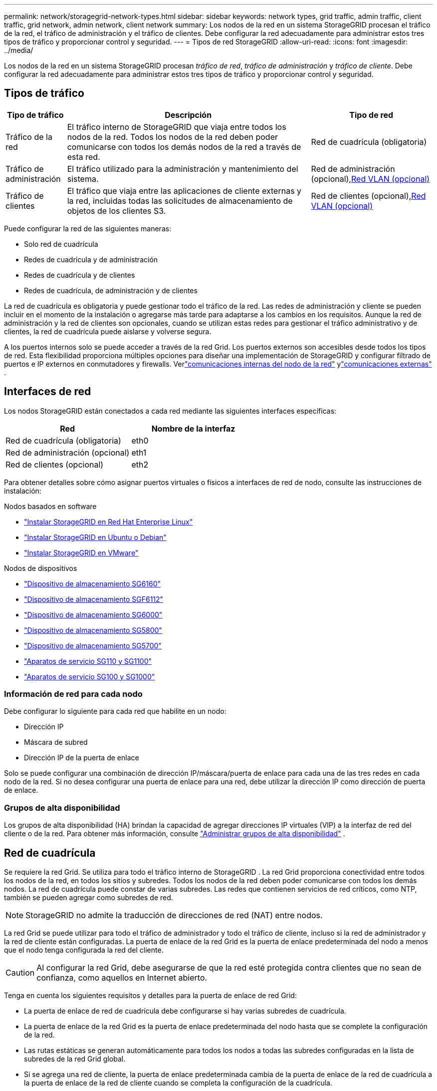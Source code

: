---
permalink: network/storagegrid-network-types.html 
sidebar: sidebar 
keywords: network types, grid traffic, admin traffic, client traffic, grid network, admin network, client network 
summary: Los nodos de la red en un sistema StorageGRID procesan el tráfico de la red, el tráfico de administración y el tráfico de clientes.  Debe configurar la red adecuadamente para administrar estos tres tipos de tráfico y proporcionar control y seguridad. 
---
= Tipos de red StorageGRID
:allow-uri-read: 
:icons: font
:imagesdir: ../media/


[role="lead"]
Los nodos de la red en un sistema StorageGRID procesan _tráfico de red_, _tráfico de administración_ y _tráfico de cliente_.  Debe configurar la red adecuadamente para administrar estos tres tipos de tráfico y proporcionar control y seguridad.



== Tipos de tráfico

[cols="1a,4a,2a"]
|===
| Tipo de tráfico | Descripción | Tipo de red 


 a| 
Tráfico de la red
 a| 
El tráfico interno de StorageGRID que viaja entre todos los nodos de la red.  Todos los nodos de la red deben poder comunicarse con todos los demás nodos de la red a través de esta red.
 a| 
Red de cuadrícula (obligatoria)



 a| 
Tráfico de administración
 a| 
El tráfico utilizado para la administración y mantenimiento del sistema.
 a| 
Red de administración (opcional),<<Redes VLAN opcionales,Red VLAN (opcional)>>



 a| 
Tráfico de clientes
 a| 
El tráfico que viaja entre las aplicaciones de cliente externas y la red, incluidas todas las solicitudes de almacenamiento de objetos de los clientes S3.
 a| 
Red de clientes (opcional),<<Redes VLAN opcionales,Red VLAN (opcional)>>

|===
Puede configurar la red de las siguientes maneras:

* Solo red de cuadrícula
* Redes de cuadrícula y de administración
* Redes de cuadrícula y de clientes
* Redes de cuadrícula, de administración y de clientes


La red de cuadrícula es obligatoria y puede gestionar todo el tráfico de la red.  Las redes de administración y cliente se pueden incluir en el momento de la instalación o agregarse más tarde para adaptarse a los cambios en los requisitos.  Aunque la red de administración y la red de clientes son opcionales, cuando se utilizan estas redes para gestionar el tráfico administrativo y de clientes, la red de cuadrícula puede aislarse y volverse segura.

A los puertos internos solo se puede acceder a través de la red Grid.  Los puertos externos son accesibles desde todos los tipos de red.  Esta flexibilidad proporciona múltiples opciones para diseñar una implementación de StorageGRID y configurar filtrado de puertos e IP externos en conmutadores y firewalls. Verlink:../network/internal-grid-node-communications.html["comunicaciones internas del nodo de la red"] ylink:../network/external-communications.html["comunicaciones externas"] .



== Interfaces de red

Los nodos StorageGRID están conectados a cada red mediante las siguientes interfaces específicas:

[cols="1a,1a"]
|===
| Red | Nombre de la interfaz 


 a| 
Red de cuadrícula (obligatoria)
 a| 
eth0



 a| 
Red de administración (opcional)
 a| 
eth1



 a| 
Red de clientes (opcional)
 a| 
eth2

|===
Para obtener detalles sobre cómo asignar puertos virtuales o físicos a interfaces de red de nodo, consulte las instrucciones de instalación:

.Nodos basados en software
* link:../rhel/index.html["Instalar StorageGRID en Red Hat Enterprise Linux"]
* link:../ubuntu/index.html["Instalar StorageGRID en Ubuntu o Debian"]
* link:../vmware/index.html["Instalar StorageGRID en VMware"]


.Nodos de dispositivos
* https://docs.netapp.com/us-en/storagegrid-appliances/installconfig/hardware-description-sg6100.html["Dispositivo de almacenamiento SG6160"^]
* https://docs.netapp.com/us-en/storagegrid-appliances/installconfig/hardware-description-sg6100.html["Dispositivo de almacenamiento SGF6112"^]
* https://docs.netapp.com/us-en/storagegrid-appliances/installconfig/hardware-description-sg6000.html["Dispositivo de almacenamiento SG6000"^]
* https://docs.netapp.com/us-en/storagegrid-appliances/installconfig/hardware-description-sg5800.html["Dispositivo de almacenamiento SG5800"^]
* https://docs.netapp.com/us-en/storagegrid-appliances/installconfig/hardware-description-sg5700.html["Dispositivo de almacenamiento SG5700"^]
* https://docs.netapp.com/us-en/storagegrid-appliances/installconfig/hardware-description-sg110-and-1100.html["Aparatos de servicio SG110 y SG1100"^]
* https://docs.netapp.com/us-en/storagegrid-appliances/installconfig/hardware-description-sg100-and-1000.html["Aparatos de servicio SG100 y SG1000"^]




=== Información de red para cada nodo

Debe configurar lo siguiente para cada red que habilite en un nodo:

* Dirección IP
* Máscara de subred
* Dirección IP de la puerta de enlace


Solo se puede configurar una combinación de dirección IP/máscara/puerta de enlace para cada una de las tres redes en cada nodo de la red.  Si no desea configurar una puerta de enlace para una red, debe utilizar la dirección IP como dirección de puerta de enlace.



=== Grupos de alta disponibilidad

Los grupos de alta disponibilidad (HA) brindan la capacidad de agregar direcciones IP virtuales (VIP) a la interfaz de red del cliente o de la red. Para obtener más información, consulte link:../admin/managing-high-availability-groups.html["Administrar grupos de alta disponibilidad"] .



== Red de cuadrícula

Se requiere la red Grid.  Se utiliza para todo el tráfico interno de StorageGRID .  La red Grid proporciona conectividad entre todos los nodos de la red, en todos los sitios y subredes.  Todos los nodos de la red deben poder comunicarse con todos los demás nodos.  La red de cuadrícula puede constar de varias subredes.  Las redes que contienen servicios de red críticos, como NTP, también se pueden agregar como subredes de red.


NOTE: StorageGRID no admite la traducción de direcciones de red (NAT) entre nodos.

La red Grid se puede utilizar para todo el tráfico de administrador y todo el tráfico de cliente, incluso si la red de administrador y la red de cliente están configuradas.  La puerta de enlace de la red Grid es la puerta de enlace predeterminada del nodo a menos que el nodo tenga configurada la red del cliente.


CAUTION: Al configurar la red Grid, debe asegurarse de que la red esté protegida contra clientes que no sean de confianza, como aquellos en Internet abierto.

Tenga en cuenta los siguientes requisitos y detalles para la puerta de enlace de red Grid:

* La puerta de enlace de red de cuadrícula debe configurarse si hay varias subredes de cuadrícula.
* La puerta de enlace de la red Grid es la puerta de enlace predeterminada del nodo hasta que se complete la configuración de la red.
* Las rutas estáticas se generan automáticamente para todos los nodos a todas las subredes configuradas en la lista de subredes de la red Grid global.
* Si se agrega una red de cliente, la puerta de enlace predeterminada cambia de la puerta de enlace de la red de cuadrícula a la puerta de enlace de la red de cliente cuando se completa la configuración de la cuadrícula.




== Red de administración

La red de administración es opcional.  Una vez configurado, se puede utilizar para el tráfico de administración y mantenimiento del sistema.  La red de administración normalmente es una red privada y no necesita ser enrutable entre nodos.

Puede elegir qué nodos de la red deben tener habilitada la red de administración.

Cuando utiliza la red de administración, no es necesario que el tráfico administrativo y de mantenimiento viaje a través de la red Grid.  Los usos típicos de la red de administración incluyen los siguientes:

* Acceso a las interfaces de usuario de Grid Manager y Tenant Manager.
* Acceso a servicios críticos como servidores NTP, servidores DNS, servidores de administración de claves externas (KMS) y servidores de Protocolo ligero de acceso a directorios (LDAP).
* Acceso a los registros de auditoría en los nodos de administración.
* Acceso al Protocolo Secure Shell (SSH) para mantenimiento y soporte.


La red de administración nunca se utiliza para el tráfico de la red interna.  Se proporciona una puerta de enlace de red de administración que permite que la red de administración se comunique con múltiples subredes externas.  Sin embargo, la puerta de enlace de la red de administración nunca se utiliza como puerta de enlace predeterminada del nodo.

Tenga en cuenta los siguientes requisitos y detalles para la puerta de enlace de la red de administración:

* La puerta de enlace de la red de administración es necesaria si las conexiones se realizarán desde fuera de la subred de la red de administración o si se configuran varias subredes de la red de administración.
* Se crean rutas estáticas para cada subred configurada en la Lista de subredes de la red de administración del nodo.




== Red de clientes

La red de clientes es opcional.  Cuando se configura, se utiliza para proporcionar acceso a servicios de red para aplicaciones cliente como S3.  Si planea hacer que los datos de StorageGRID sean accesibles a un recurso externo (por ejemplo, un grupo de almacenamiento en la nube o el servicio de replicación StorageGRID CloudMirror), el recurso externo también puede usar la red del cliente.  Los nodos de la red pueden comunicarse con cualquier subred accesible a través de la puerta de enlace de la red del cliente.

Puede elegir qué nodos de la red deben tener habilitada la Red de cliente.  No es necesario que todos los nodos estén en la misma red de cliente y los nodos nunca se comunicarán entre sí a través de la red de cliente.  La red del cliente no estará operativa hasta que se complete la instalación de la red.

Para mayor seguridad, puede especificar que la interfaz de red de cliente de un nodo no sea confiable para que la red de cliente sea más restrictiva en cuanto a qué conexiones están permitidas.  Si la interfaz de red de cliente de un nodo no es confiable, la interfaz acepta conexiones salientes como las que usa la replicación de CloudMirror, pero solo acepta conexiones entrantes en puertos que se hayan configurado explícitamente como puntos finales del balanceador de carga. Verlink:../admin/manage-firewall-controls.html["Administrar los controles del firewall"] ylink:../admin/configuring-load-balancer-endpoints.html["Configurar los puntos finales del balanceador de carga"] .

Cuando se utiliza una red de cliente, no es necesario que el tráfico del cliente viaje a través de la red de cuadrícula.  El tráfico de la red se puede separar en una red segura y no enrutable.  Los siguientes tipos de nodos suelen configurarse con una red de cliente:

* Nodos de puerta de enlace, porque estos nodos proporcionan acceso al servicio StorageGRID Load Balancer y acceso del cliente S3 a la red.
* Nodos de almacenamiento, porque estos nodos proporcionan acceso al protocolo S3 y a los grupos de almacenamiento en la nube y al servicio de replicación CloudMirror.
* Nodos de administración, para garantizar que los usuarios inquilinos puedan conectarse al Administrador de inquilinos sin necesidad de usar la red de administración.


Tenga en cuenta lo siguiente para la puerta de enlace de red del cliente:

* La puerta de enlace de red del cliente es necesaria si la red del cliente está configurada.
* La puerta de enlace de la red del cliente se convierte en la ruta predeterminada para el nodo de la red cuando se completa la configuración de la red.




== Redes VLAN opcionales

Según sea necesario, puede utilizar opcionalmente redes LAN virtuales (VLAN) para el tráfico del cliente y para algunos tipos de tráfico de administrador.  Sin embargo, el tráfico de la red no puede utilizar una interfaz VLAN.  El tráfico interno de StorageGRID entre nodos siempre debe utilizar la red Grid en eth0.

Para admitir el uso de VLAN, debe configurar una o más interfaces en un nodo como interfaces troncales en el conmutador.  Puede configurar la interfaz de red de cuadrícula (eth0) o la interfaz de red de cliente (eth2) para que sea un troncal, o puede agregar interfaces troncales al nodo.

Si eth0 está configurado como troncal, el tráfico de la red Grid fluye a través de la interfaz nativa del troncal, tal como está configurado en el conmutador.  De manera similar, si eth2 está configurado como un enlace troncal y la red del cliente también está configurada en el mismo nodo, la red del cliente utiliza la VLAN nativa del puerto troncal tal como está configurada en el conmutador.

Solo se admite el tráfico administrativo entrante, como el que se utiliza para SSH, Grid Manager o Tenant Manager, a través de redes VLAN.  El tráfico saliente, como el que se utiliza para NTP, DNS, LDAP, KMS y grupos de almacenamiento en la nube, no se admite en redes VLAN.


NOTE: Las interfaces VLAN solo se pueden agregar a nodos de administración y nodos de puerta de enlace.  No se puede utilizar una interfaz VLAN para el acceso de cliente o administrador a los nodos de almacenamiento.

Verlink:../admin/configure-vlan-interfaces.html["Configurar interfaces VLAN"] para obtener instrucciones y pautas.

Las interfaces VLAN solo se utilizan en grupos HA y se les asignan direcciones VIP en el nodo activo.  Verlink:../admin/managing-high-availability-groups.html["Administrar grupos de alta disponibilidad"] para obtener instrucciones y pautas.
